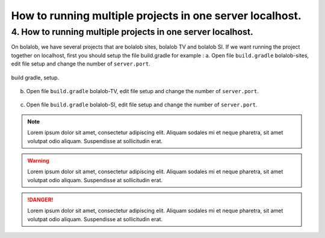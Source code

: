 ##########################################################
How to running multiple projects in one server localhost.
##########################################################

4.	How to running multiple projects in one server localhost.
=============================================================
On bolalob, we have several projects that are bolalob sites, bolalob TV and bolalob SI.
If we want running the project together on localhost, first you should setup the file build.gradle for example :
a.	Open file ``build.gradle`` bolalob-sites, edit file setup and change the number of ``server.port``. 

.. figure:: static/build_gradle_port1.png
   :align: center

   build gradle, setup.

b.	Open file ``build.gradle`` bolalob-TV, edit file setup and change the number of ``server.port``.

.. figure:: static/build_gradle_port2.png
   :align: center

    build gradle, setup.

c.	Open file ``build.gradle`` bolalob-SI, edit file setup and change the number of ``server.port``.

.. figure:: static/build_gradle_port3.png
   :align: center

    build gradle, setup.

.. note::
    Lorem ipsum dolor sit amet, consectetur adipiscing elit. Aliquam sodales mi et neque pharetra, sit amet volutpat odio aliquam. Suspendisse at sollicitudin erat.

.. warning::
    Lorem ipsum dolor sit amet, consectetur adipiscing elit. Aliquam sodales mi et neque pharetra, sit amet volutpat odio aliquam. Suspendisse at sollicitudin erat. 

.. danger::
    Lorem ipsum dolor sit amet, consectetur adipiscing elit. Aliquam sodales mi et neque pharetra, sit amet volutpat odio aliquam. Suspendisse at sollicitudin erat. 

